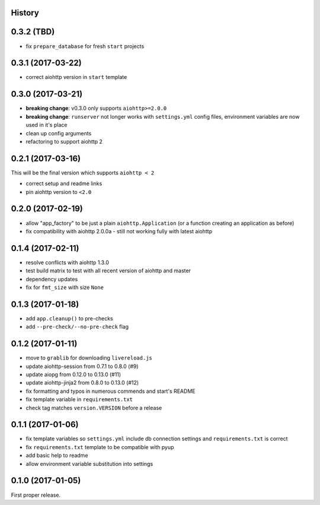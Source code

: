 .. :changelog:

History
-------

0.3.2 (TBD)
------------------
* fix ``prepare_database`` for fresh ``start`` projects

0.3.1 (2017-03-22)
------------------
* correct aiohttp version in ``start`` template

0.3.0 (2017-03-21)
------------------
* **breaking change**: v0.3.0 only supports ``aiohttp>=2.0.0``
* **breaking change**: ``runserver`` not longer works with ``settings.yml`` config files, environment variables
  are now used in it's place
* clean up config arguments
* refactoring to support aiohttp 2

0.2.1 (2017-03-16)
------------------
This will be the final version which supports ``aiohttp < 2``

* correct setup and readme links
* pin aiohttp version to ``<2.0``

0.2.0 (2017-02-19)
------------------
* allow "app_factory" to be just a plain ``aiohttp.Application`` (or a function creating an application as before)
* fix compatibility with aiohttp 2.0.0a - still not working fully with latest aiohttp

0.1.4 (2017-02-11)
------------------
* resolve conflicts with aiohttp 1.3.0
* test build matrix to test with all recent version of aiohttp and master
* dependency updates
* fix for ``fmt_size`` with size ``None``

0.1.3 (2017-01-18)
------------------
* add ``app.cleanup()`` to pre-checks
* add ``--pre-check/--no-pre-check`` flag

0.1.2 (2017-01-11)
------------------
* move to ``grablib`` for downloading ``livereload.js``
* update  aiohttp-session from 0.7.1 to 0.8.0 (#9)
* update aiopg from 0.12.0 to 0.13.0 (#11)
* update aiohttp-jinja2 from 0.8.0 to 0.13.0 (#12)
* fix formatting and typos in numerous commends and start's README
* fix template variable in ``requirements.txt``
* check tag matches ``version.VERSION`` before a release

0.1.1 (2017-01-06)
------------------
* fix template variables so ``settings.yml`` include db connection settings and ``requirements.txt`` is correct
* fix ``requirements.txt`` template to be compatible with pyup
* add basic help to readme
* allow environment variable substitution into settings

0.1.0 (2017-01-05)
------------------
First proper release.

